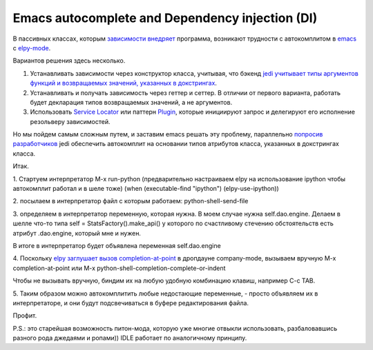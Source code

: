 
.. emacsway post example, created by `ablog start` on Oct 09, 2015.

.. post:: Oct 09, 2015
   :language: ru
   :tags: Emacs, Dependency Injection, autocomplete, Python
   :author: Ivan Zakrevsky

Emacs autocomplete and Dependency injection (DI)
================================================

В пассивных классах, которым `зависимости внедряет <http://www.martinfowler.com/articles/injection.html>`__ программа, возникают трудности с автокомплитом в `emacs <https://www.gnu.org/software/emacs/>`__ с `elpy-mode <https://github.com/jorgenschaefer/elpy>`__.

Вариантов решения здесь несколько.

#. Устанавливать зависимости через конструктор класса, учитывая, что бэкенд `jedi <https://github.com/davidhalter/jedi>`__ `учитывает типы аргументов функций и возвращаемых значений, указанных в докстрингах <http://jedi.jedidjah.ch/en/latest/docs/features.html#type-hinting>`__.
#. Устанавливать и получать зависимость через геттер и сеттер. В отличии от первого варианта, работать будет декларация типов возвращаемых значений, а не аргументов.
#. Использовать `Service Locator <http://www.martinfowler.com/articles/injection.html>`__ или паттерн `Plugin <http://martinfowler.com/eaaCatalog/plugin.html>`__, которые инициируют запрос и делегируют его исполнение резольверу зависимостей.

Но мы пойдем самым сложным путем, и заставим emacs решать эту проблему, параллельно `попросив разработчиков <https://github.com/davidhalter/jedi/issues/631>`__ jedi обеспечить автокомплит на основании типов атрибутов класса, указанных в докстрингах класса.

Итак.

\1. Стартуем интерпретатор M-x run-python (предварительно настраиваем elpy на использование ipython чтобы автокомплит работал и в шеле тоже)
(when (executable-find "ipython") (elpy-use-ipython))

\2. посылаем в интерпретатор файл с которым работаем: python-shell-send-file

\3. определяем в интерпретатор переменную, которая нужна. В моем случае нужна self.dao.engine. Делаем в шелле что-то типа
self = StatsFactory().make_api()
у которого по счастливому стечению обстоятельств есть атрибут .dao.engine, который мне и нужен.

В итоге в интерпретатор будет объявлена переменная self.dao.engine

\4. Поскольку `elpy заглушает вызов completion-at-point <https://github.com/jorgenschaefer/elpy/blob/3e7e08d14998063ce254cd1934786e7e212b99e3/elpy.el#L3101>`__ в дропдауне company-mode, вызываем вручную M-x completion-at-point или M-x python-shell-completion-complete-or-indent

Чтобы не вызывать вручную, биндим их на любую удобную комбинацию клавиш, например C-c TAB.

\5. Таким образом можно автокомплитить любые недостающие переменные, - просто объявляем их в интерпретаторе, и они будут подсвечиваться в буфере редактирования файла.

Профит.

P.S.: это старейшая возможность питон-мода, которую уже многие отвыкли использовать, разбаловавшись разного рода джедаями и ропами)) IDLE работает по аналогичному принципу.
